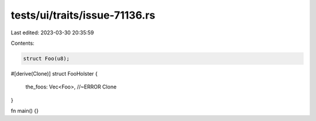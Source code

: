 tests/ui/traits/issue-71136.rs
==============================

Last edited: 2023-03-30 20:35:59

Contents:

.. code-block:: rs

    struct Foo(u8);

#[derive(Clone)]
struct FooHolster {
    the_foos: Vec<Foo>, //~ERROR Clone
}

fn main() {}


